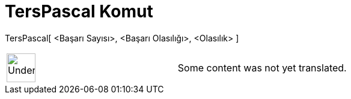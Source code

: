 = TersPascal Komut
:page-en: commands/InversePascal
ifdef::env-github[:imagesdir: /tr/modules/ROOT/assets/images]

TersPascal[ <Başarı Sayısı>, <Başarı Olasılığı>, <Olasılık> ]::

[width="100%",cols="50%,50%",]
|===
a|
image:48px-UnderConstruction.png[UnderConstruction.png,width=48,height=48]

|Some content was not yet translated.
|===
